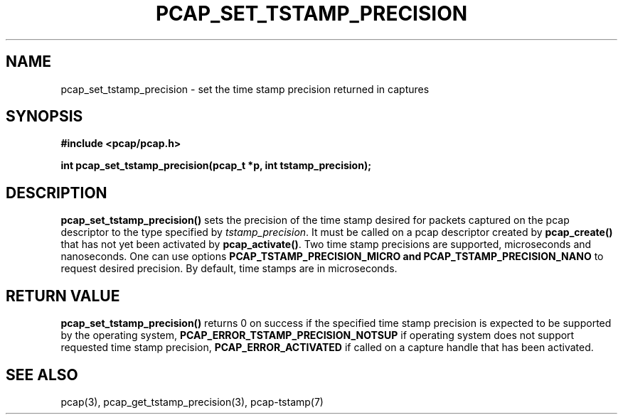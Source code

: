 .\"Copyright (c) 2013, Michal Sekletar
.\"All rights reserved.
.\"
.\"Redistribution and use in source and binary forms, with or without
.\"modification, are permitted provided that the following conditions
.\"are met:
.\"
.\"  1. Redistributions of source code must retain the above copyright
.\"     notice, this list of conditions and the following disclaimer.
.\"  2. Redistributions in binary form must reproduce the above copyright
.\"     notice, this list of conditions and the following disclaimer in
.\"     the documentation and/or other materials provided with the
.\"     distribution.
.\"  3. The names of the authors may not be used to endorse or promote
.\"     products derived from this software without specific prior
.\"     written permission.
.\"
.\"THIS SOFTWARE IS PROVIDED ``AS IS'' AND WITHOUT ANY EXPRESS OR
.\"IMPLIED WARRANTIES, INCLUDING, WITHOUT LIMITATION, THE IMPLIED
.\"WARRANTIES OF MERCHANTABILITY AND FITNESS FOR A PARTICULAR PURPOSE.

.TH PCAP_SET_TSTAMP_PRECISION 3 "27 August 2013"
.SH NAME
pcap_set_tstamp_precision \- set the time stamp precision returned in
captures
.SH SYNOPSIS
.nf
.ft B
#include <pcap/pcap.h>
.ft
.LP
.ft B
int pcap_set_tstamp_precision(pcap_t *p, int tstamp_precision);
.ft
.fi
.SH DESCRIPTION
.B pcap_set_tstamp_precision()
sets the precision of the time stamp desired for packets captured on the pcap
descriptor to the type specified by
.IR tstamp_precision .
It must be called on a pcap descriptor created by
.B pcap_create()
that has not yet been activated by
.BR pcap_activate() .
Two time stamp precisions are supported, microseconds and nanoseconds. One can
use options
.B PCAP_TSTAMP_PRECISION_MICRO and
.B PCAP_TSTAMP_PRECISION_NANO
to request desired precision. By default, time stamps are in microseconds.
.SH RETURN VALUE
.B pcap_set_tstamp_precision()
returns 0 on success if the specified time stamp precision is expected to be
supported by the operating system,
.B PCAP_ERROR_TSTAMP_PRECISION_NOTSUP
if operating system does not support requested time stamp precision,
.B PCAP_ERROR_ACTIVATED
if called on a capture handle that has been activated.
.SH SEE ALSO
pcap(3),
pcap_get_tstamp_precision(3),
pcap-tstamp(7)
